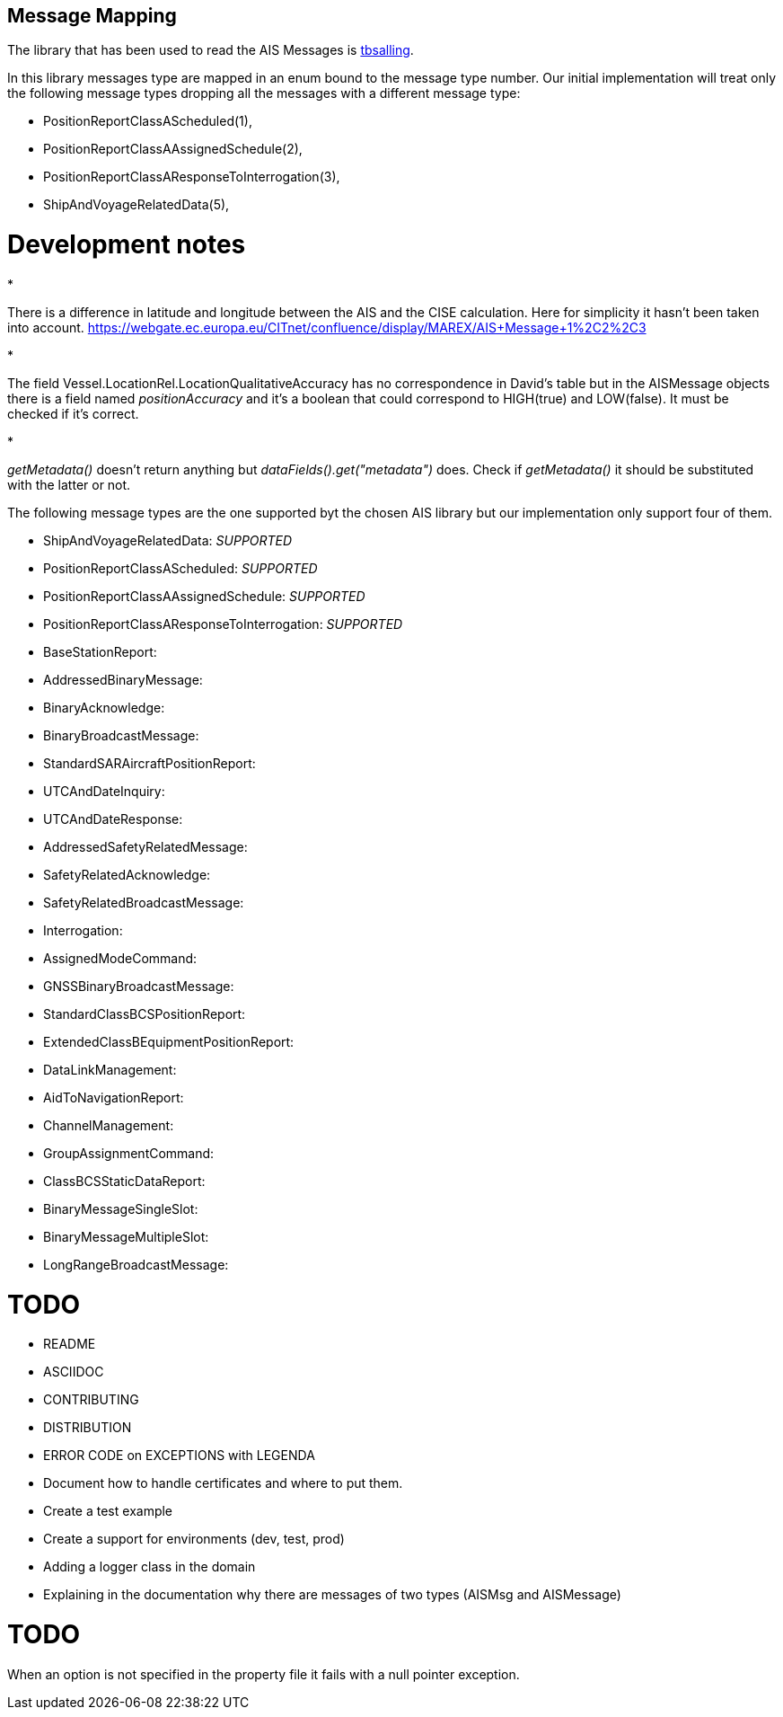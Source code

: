 

== Message Mapping

The library that has been used to read the AIS Messages is https://github.com/tbsalling/aismessages/[tbsalling].

In this library messages type are mapped in an enum bound to the message type number.
Our initial implementation will treat only the following message types dropping
all the messages with a different message type:

* PositionReportClassAScheduled(1),
* PositionReportClassAAssignedSchedule(2),
* PositionReportClassAResponseToInterrogation(3),
* ShipAndVoyageRelatedData(5),

= Development notes

*

There is a difference in latitude and longitude between the AIS and the
 CISE calculation. Here for simplicity it hasn't been taken into account.
 https://webgate.ec.europa.eu/CITnet/confluence/display/MAREX/AIS+Message+1%2C2%2C3[https://webgate.ec.europa.eu/CITnet/confluence/display/MAREX/AIS+Message+1%2C2%2C3]

*

The field Vessel.LocationRel.LocationQualitativeAccuracy has
 no correspondence in David's table but in the AISMessage objects there is
 a field named _positionAccuracy_ and it's a boolean that could correspond
 to HIGH(true) and LOW(false). It must be checked if it's correct.

*

_getMetadata()_ doesn't return anything but _dataFields().get("metadata")_
 does. Check if _getMetadata()_ it should be substituted with the latter
 or not.

The following message types are the one supported byt the chosen AIS library but
our implementation only support four of them.

* ShipAndVoyageRelatedData: _SUPPORTED_
* PositionReportClassAScheduled: _SUPPORTED_
* PositionReportClassAAssignedSchedule: _SUPPORTED_
* PositionReportClassAResponseToInterrogation: _SUPPORTED_
* BaseStationReport:
* AddressedBinaryMessage:
* BinaryAcknowledge:
* BinaryBroadcastMessage:
* StandardSARAircraftPositionReport:
* UTCAndDateInquiry:
* UTCAndDateResponse:
* AddressedSafetyRelatedMessage:
* SafetyRelatedAcknowledge:
* SafetyRelatedBroadcastMessage:
* Interrogation:
* AssignedModeCommand:
* GNSSBinaryBroadcastMessage:
* StandardClassBCSPositionReport:
* ExtendedClassBEquipmentPositionReport:
* DataLinkManagement:
* AidToNavigationReport:
* ChannelManagement:
* GroupAssignmentCommand:
* ClassBCSStaticDataReport:
* BinaryMessageSingleSlot:
* BinaryMessageMultipleSlot:
* LongRangeBroadcastMessage:

= TODO

* README
* ASCIIDOC
* CONTRIBUTING
* DISTRIBUTION
* ERROR CODE on EXCEPTIONS with LEGENDA
* Document how to handle certificates and where to put them.
* Create a test example
* Create a support for environments (dev, test, prod)
* Adding a logger class in the domain
* Explaining in the documentation why there are messages of two types (AISMsg and AISMessage)

= TODO

When an option is not specified in the property file it fails with a null pointer exception.